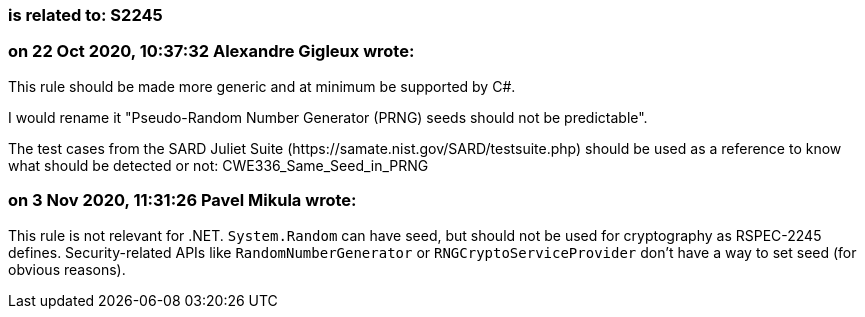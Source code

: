 === is related to: S2245

=== on 22 Oct 2020, 10:37:32 Alexandre Gigleux wrote:
This rule should be made more generic and at minimum be supported by C#.

I would rename it "Pseudo-Random Number Generator (PRNG) seeds should not be predictable".


The test cases from the SARD Juliet Suite (\https://samate.nist.gov/SARD/testsuite.php) should be used as a reference to know what should be detected or not: CWE336_Same_Seed_in_PRNG

=== on 3 Nov 2020, 11:31:26 Pavel Mikula wrote:
This rule is not relevant for .NET. ``++System.Random++`` can have seed, but should not be used for cryptography as RSPEC-2245 defines. Security-related APIs like ``++RandomNumberGenerator++`` or ``++RNGCryptoServiceProvider++`` don't have a way to set seed (for obvious reasons).

